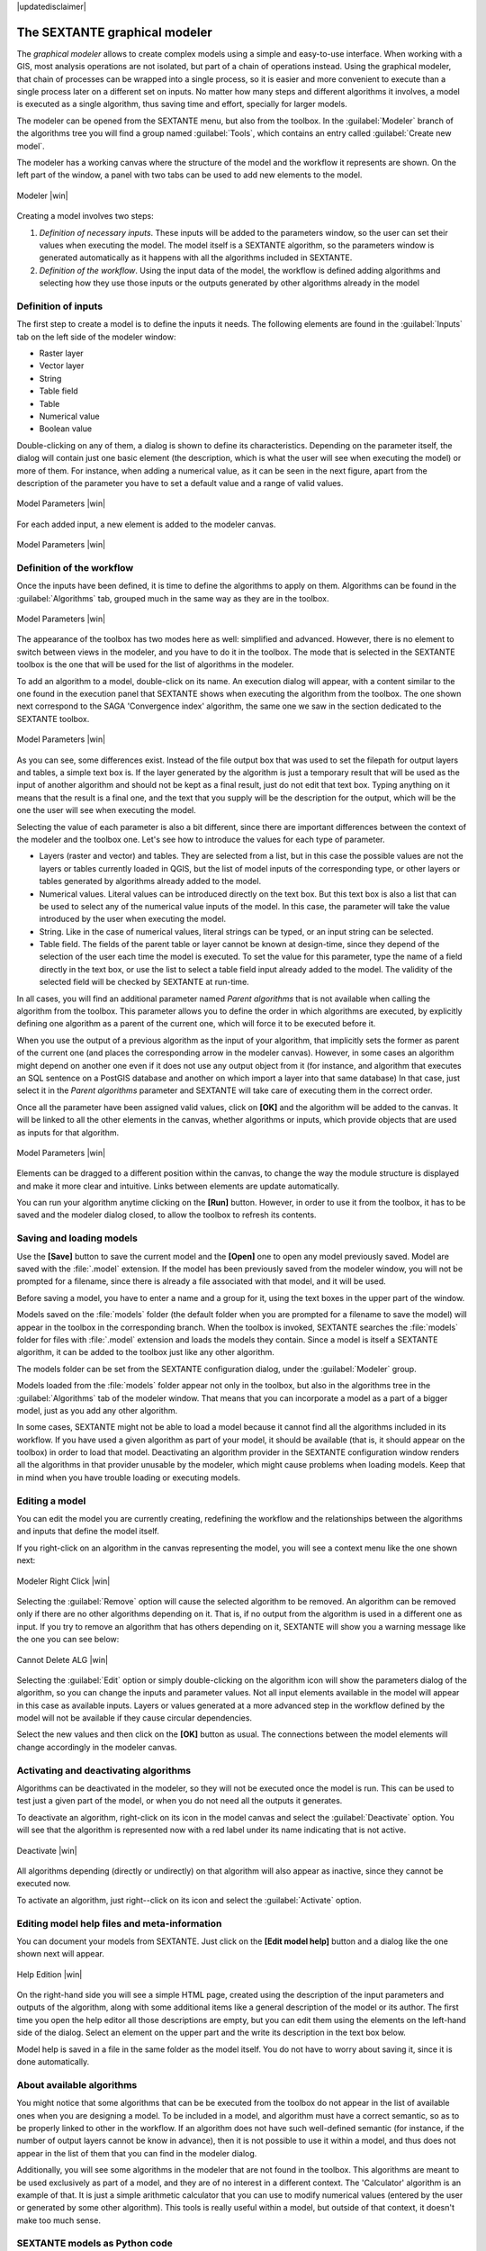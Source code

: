 |updatedisclaimer|

.. comment out this Section (by putting '|updatedisclaimer|' on top) if file is not uptodate with release

The SEXTANTE graphical modeler
==============================

The *graphical modeler* allows to create complex models using a simple and
easy-to-use interface. When working with a GIS, most analysis operations are not
isolated, but part of a chain of operations instead. Using the graphical modeler,
that chain of processes can be wrapped into a single process, so it is easier and
more convenient to execute than a single process later on a different set on
inputs. No matter how many steps and different algorithms it involves, a model
is executed as a single algorithm, thus saving time and effort, specially for
larger models.

The modeler can be opened from the SEXTANTE menu, but also from the toolbox. In
the :guilabel:`Modeler` branch of the algorithms tree you will find a group named
:guilabel:`Tools`, which contains an entry called :guilabel:`Create new model`.

The modeler has a working canvas where the structure of the model and the workflow
it represents are shown. On the left part of the window, a panel with two tabs can
be used to add new elements to the model.

.. _figure_modeler:

.. only:: html

   **Figure SEXTANTE 14:**

.. figure:: /static/user_manual/sextante/modeler_canvas.png
   :align: center
   :width: 30em

   Modeler |win|

Creating a model involves two steps:

#. *Definition of necessary inputs*. These inputs will be added to the parameters
   window, so the user can set their values when executing the model. The model
   itself is a SEXTANTE algorithm, so the parameters window is generated
   automatically as it happens with all the algorithms included in SEXTANTE.
#. *Definition of the workflow*. Using the input data of the model, the workflow
   is defined adding algorithms and selecting how they use those inputs or the
   outputs generated by other algorithms already in the model

Definition of inputs
--------------------

The first step to create a model is to define the inputs it needs. The following
elements are found in the :guilabel:`Inputs` tab on the left side of the modeler
window:

* Raster layer
* Vector layer
* String
* Table field
* Table
* Numerical value
* Boolean value

Double-clicking on any of them, a dialog is shown to define its characteristics.
Depending on the parameter itself, the dialog will contain just one basic element
(the description, which is what the user will see when executing the model) or
more of them. For instance, when adding a numerical value, as it can be seen in
the next figure, apart from the description of the parameter you have to set a
default value and a range of valid values.

.. _figure_model_parameter:

.. only:: html

   **Figure SEXTANTE 15:**

.. figure:: /static/user_manual/sextante/models_parameters.png
   :align: center
   :width: 20em

   Model Parameters |win|

For each added input, a new element is added to the modeler canvas.

.. _figure_model_parameter_2:

.. only:: html

   **Figure SEXTANTE 16:**

.. figure:: /static/user_manual/sextante/models_parameters2.png
   :align: center
   :width: 20em

   Model Parameters |win|

Definition of the workflow
--------------------------

Once the inputs have been defined, it is time to define the algorithms to apply
on them. Algorithms can be found in the :guilabel:`Algorithms` tab, grouped much
in the same way as they are in the toolbox.

.. _figure_model_parameter_3:

.. only:: html

   **Figure SEXTANTE 17:**

.. figure:: /static/user_manual/sextante/models_parameters3.png
   :align: center
   :width: 30em

   Model Parameters |win|

The appearance of the toolbox has two modes here as well: simplified and advanced. However, there is no element to switch between views in the modeler, and you have to do it in the toolbox. The mode that is selected in the SEXTANTE toolbox is the one that will be used for the list of algorithms in the modeler.

To add an algorithm to a model, double-click on its name. An execution dialog will appear,
with a content similar to the one found in the execution panel that SEXTANTE shows
when executing the algorithm from the toolbox. The one shown next correspond to
the SAGA 'Convergence index' algorithm, the same one we saw in the section
dedicated to the SEXTANTE toolbox.

.. _figure_model_parameter_4:

.. only:: html

   **Figure SEXTANTE 18:**

.. figure:: /static/user_manual/sextante/models_parameters4.png
   :align: center
   :width: 30em

   Model Parameters |win|

As you can see, some differences exist. Instead of the file output box that was
used to set the filepath for output layers and tables, a simple text box is. If
the layer generated by the algorithm is just a temporary result that will be used
as the input of another algorithm and should not be kept as a final result, just
do not edit that text box. Typing anything on it means that the result is a final
one, and the text that you supply will be the description for the output, which
will be the one the user will see when executing the model.

Selecting the value of each parameter is also a bit different, since there are
important differences between the context of the modeler and the toolbox one.
Let's see how to introduce the values for each type of parameter.

* Layers (raster and vector) and tables. They are selected from a list, but in
  this case the possible values are not the layers or tables currently loaded in
  QGIS, but the list of model inputs of the corresponding type, or other layers
  or tables generated by algorithms already added to the model.
* Numerical values. Literal values can be introduced directly on the text box.
  But this text box is also a list that can be used to select any of the numerical
  value inputs of the model. In this case, the parameter will take the value
  introduced by the user when executing the model.
* String. Like in the case of numerical values, literal strings can be typed, or
  an input string can be selected.
* Table field. The fields of the parent table or layer cannot be known at
  design-time, since they depend of the selection of the user each time the model
  is executed. To set the value for this parameter, type the name of a field
  directly in the text box, or use the list to select a table field input already
  added to the model. The validity of the selected field will be checked by
  SEXTANTE at run-time.

In all cases, you will find an additional parameter named *Parent algorithms*
that is not available when calling the algorithm from the toolbox. This parameter
allows you to define the order in which algorithms are executed, by explicitly
defining one algorithm as a parent of the current one, which will force it to be
executed before it.

When you use the output of a previous algorithm as the input of your algorithm,
that implicitly sets the former as parent of the current one (and places the
corresponding arrow in the modeler canvas). However, in some cases an algorithm
might depend on another one even if it does not use any output object from it
(for instance, and algorithm that executes an SQL sentence on a PostGIS database
and another on which import a layer into that same database) In that case, just
select it in the *Parent algorithms* parameter and SEXTANTE will take care of
executing them in the correct order.

Once all the parameter have been assigned valid values, click on **[OK]** and the
algorithm will be added to the canvas. It will be linked to all the other elements
in the canvas, whether algorithms or inputs, which provide objects that are used
as inputs for that algorithm.

.. _figure_model_parameter_5:

.. only:: html

   **Figure SEXTANTE 19:**

.. figure:: /static/user_manual/sextante/models_parameters5.png
   :align: center
   :width: 30em

   Model Parameters |win|

Elements can be dragged to a different position within the canvas, to change the
way the module structure is displayed and make it more clear and intuitive. Links
between elements are update automatically.

You can run your algorithm anytime clicking on the **[Run]** button. However, in
order to use it from the toolbox, it has to be saved and the modeler dialog
closed, to allow the toolbox to refresh its contents.

Saving and loading models
-------------------------

Use the **[Save]** button to save the current model and the **[Open]** one to
open any model previously saved. Model are saved with the :file:`.model`
extension. If the model has been previously saved from the modeler window, you
will not be prompted for a filename, since there is already a file associated
with that model, and it will be used.

Before saving a model, you have to enter a name and a group for it, using the
text boxes in the upper part of the window.

Models saved on the :file:`models` folder (the default folder when you are
prompted for a filename to save the model) will appear in the toolbox in the
corresponding branch. When the toolbox is invoked, SEXTANTE searches the
:file:`models` folder for files with :file:`.model` extension and loads the models
they contain. Since a model is itself a SEXTANTE algorithm, it can be added to
the toolbox just like any other algorithm.

The models folder can be set from the SEXTANTE configuration dialog, under the
:guilabel:`Modeler` group.

Models loaded from the :file:`models` folder appear not only in the toolbox, but
also in the algorithms tree in the :guilabel:`Algorithms` tab of the modeler
window. That means that you can incorporate a model as a part of a bigger model,
just as you add any other algorithm.

In some cases, SEXTANTE might not be able to load a model because it cannot find
all the algorithms included in its workflow. If you have used a given algorithm
as part of your model, it should be available (that is, it should appear on the
toolbox) in order to load that model. Deactivating an algorithm provider in the
SEXTANTE configuration window renders all the algorithms in that provider unusable
by the modeler, which might cause problems when loading models. Keep that in mind
when you have trouble loading or executing models.

Editing a model
---------------

You can edit the model you are currently creating, redefining the workflow and
the relationships between the algorithms and inputs that define the model itself.

If you right-click on an algorithm in the canvas representing the model, you will
see a context menu like the one shown next:

.. _figure_model_right_click:

.. only:: html

   **Figure SEXTANTE 20:**

.. figure:: /static/user_manual/sextante/modeler_right_click.png
   :align: center
   :width: 20em

   Modeler Right Click |win|

Selecting the :guilabel:`Remove` option will cause the selected algorithm to be
removed. An algorithm can be removed only if there are no other algorithms
depending on it. That is, if no output from the algorithm is used in a different
one as input. If you try to remove an algorithm that has others depending on it,
SEXTANTE will show you a warning message like the one you can see below:

.. _figure_cannot_delete_alg:

.. only:: html

   **Figure SEXTANTE 21:**

.. figure:: /static/user_manual/sextante/cannot_delete_alg.png
   :align: center
   :width: 15em

   Cannot Delete ALG |win|

Selecting the :guilabel:`Edit` option or simply double-clicking on the algorithm
icon will show the parameters dialog of the algorithm, so you can change the
inputs and parameter values. Not all input elements available in the model will
appear in this case as available inputs. Layers or values generated at a more
advanced step in the workflow defined by the model will not be available if they
cause circular dependencies.

Select the new values and then click on the **[OK]** button as usual. The
connections between the model elements will change accordingly in the modeler
canvas.

Activating and deactivating algorithms
--------------------------------------

Algorithms can be deactivated in the modeler, so they will not be executed once
the model is run. This can be used to test just a given part of the model, or
when you do not need all the outputs it generates.

To deactivate an algorithm, right-click on its icon in the model canvas and
select the :guilabel:`Deactivate` option. You will see that the algorithm is
represented now with a red label under its name indicating that is not active.

.. _deactivating:

.. only:: html

   **Figure SEXTANTE 22:**

.. figure:: /static/user_manual/sextante/deactivated.png
   :align: center
   :width: 15em

   Deactivate |win|

All algorithms depending (directly or undirectly) on that algorithm will also
appear as inactive, since they cannot be executed now.

To activate an algorithm, just right--click on its icon and select the
:guilabel:`Activate` option.

Editing model help files and meta-information
---------------------------------------------

You can document your models from SEXTANTE. Just click on the **[Edit model help]**
button and a dialog like the one shown next will appear.

.. _figure_help_edition:

.. only:: html

   **Figure SEXTANTE 23:**

.. figure:: /static/user_manual/sextante/help_edition.png
   :align: center
   :width: 30em

   Help Edition |win|

On the right-hand side you will see a simple HTML page, created using the
description of the input parameters and outputs of the algorithm, along with some
additional items like a general description of the model or its author. The first
time you open the help editor all those descriptions are empty, but you can edit
them using the elements on the left-hand side of the dialog. Select an element
on the upper part and the write its description in the text box below.

Model help is saved in a file in the same folder as the model itself. You do not
have to worry about saving it, since it is done automatically.

About available algorithms
--------------------------

You might notice that some algorithms that can be be executed from the toolbox
do not appear in the list of available ones when you are designing a model. To be
included in a model, and algorithm must have a correct semantic, so as to be
properly linked to other in the workflow. If an algorithm does not have such
well-defined semantic (for instance, if the number of output layers cannot be
know in advance), then it is not possible to use it within a model, and thus does
not appear in the list of them that you can find in the modeler dialog.

Additionally, you will see some algorithms in the modeler that are not found in
the toolbox. This algorithms are meant to be used exclusively as part of a model,
and they are of no interest in a different context. The 'Calculator' algorithm
is an example of that. It is just a simple arithmetic calculator that you can use
to modify numerical values (entered by the user or generated by some other
algorithm). This tools is really useful within a model, but outside of that
context, it doesn't make too much sense.

SEXTANTE models as Python code
------------------------------


Given a model, SEXTANTE can automatically create Python code that performs the same task as the model
itself. This code is used to create a console script (we will explain them
later in this manual) and you can modify that script to incorporate actions and methods not
available in the graphical modeler, such as loops or conditional sentences.

This feature is also a very practical way of learning how to use SEXTANTE from
the console and how to create SEXTANTE algorithms using Python code, so you can
use it as a learning tool when you start creating your own SEXTANTE scripts.

Save your model in the models folder and go to the toolbox, where it should appear now, ready to be run. Right click on the model name and select *Save as Python script* in the context menu that will pop-up. A dialog will prompt you to introduce the file where you want to save the script.
